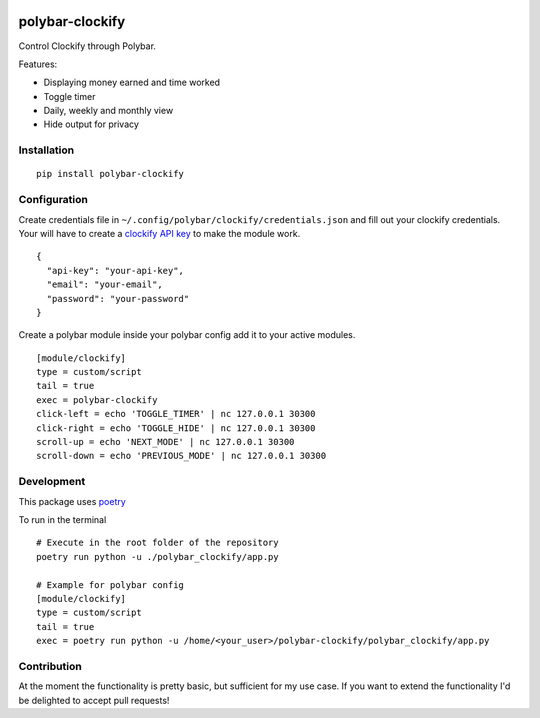 .. image:: https://badge.fury.io/py/polybar-clockify.svg
    :target: https://badge.fury.io/py/polybar-clockify

================
polybar-clockify
================

.. image:: https://raw.githubusercontent.com/woutdp/polybar-clockify/master/demo/demo.gif

Control Clockify through Polybar.


Features:

- Displaying money earned and time worked
- Toggle timer
- Daily, weekly and monthly view
- Hide output for privacy


Installation
------------
::

    pip install polybar-clockify


Configuration
-------------
Create credentials file in ``~/.config/polybar/clockify/credentials.json`` and fill out your clockify credentials.
Your will have to create a `clockify API key <https://clockify.me/user/settings/>`_ to make the module work. ::

    {
      "api-key": "your-api-key",
      "email": "your-email",
      "password": "your-password"
    }


Create a polybar module inside your polybar config add it to your active modules. ::

    [module/clockify]
    type = custom/script
    tail = true
    exec = polybar-clockify
    click-left = echo 'TOGGLE_TIMER' | nc 127.0.0.1 30300
    click-right = echo 'TOGGLE_HIDE' | nc 127.0.0.1 30300
    scroll-up = echo 'NEXT_MODE' | nc 127.0.0.1 30300
    scroll-down = echo 'PREVIOUS_MODE' | nc 127.0.0.1 30300


Development
-----------
This package uses `poetry <https://python-poetry.org/>`_

To run in the terminal ::

    # Execute in the root folder of the repository
    poetry run python -u ./polybar_clockify/app.py

    # Example for polybar config
    [module/clockify]
    type = custom/script
    tail = true
    exec = poetry run python -u /home/<your_user>/polybar-clockify/polybar_clockify/app.py


Contribution
------------
At the moment the functionality is pretty basic, but sufficient for my use case.
If you want to extend the functionality I'd be delighted to accept pull requests!